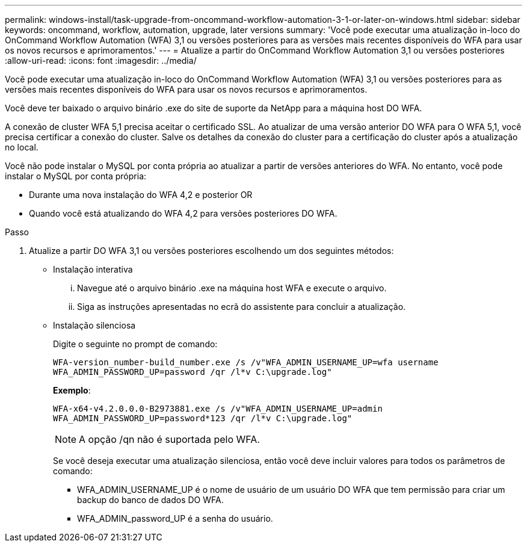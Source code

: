 ---
permalink: windows-install/task-upgrade-from-oncommand-workflow-automation-3-1-or-later-on-windows.html 
sidebar: sidebar 
keywords: oncommand, workflow, automation, upgrade, later versions 
summary: 'Você pode executar uma atualização in-loco do OnCommand Workflow Automation (WFA) 3,1 ou versões posteriores para as versões mais recentes disponíveis do WFA para usar os novos recursos e aprimoramentos.' 
---
= Atualize a partir do OnCommand Workflow Automation 3,1 ou versões posteriores
:allow-uri-read: 
:icons: font
:imagesdir: ../media/


[role="lead"]
Você pode executar uma atualização in-loco do OnCommand Workflow Automation (WFA) 3,1 ou versões posteriores para as versões mais recentes disponíveis do WFA para usar os novos recursos e aprimoramentos.

Você deve ter baixado o arquivo binário .exe do site de suporte da NetApp para a máquina host DO WFA.

A conexão de cluster WFA 5,1 precisa aceitar o certificado SSL. Ao atualizar de uma versão anterior DO WFA para O WFA 5,1, você precisa certificar a conexão do cluster. Salve os detalhes da conexão do cluster para a certificação do cluster após a atualização no local.

Você não pode instalar o MySQL por conta própria ao atualizar a partir de versões anteriores do WFA. No entanto, você pode instalar o MySQL por conta própria:

* Durante uma nova instalação do WFA 4,2 e posterior OR
* Quando você está atualizando do WFA 4,2 para versões posteriores DO WFA.


.Passo
. Atualize a partir DO WFA 3,1 ou versões posteriores escolhendo um dos seguintes métodos:
+
** Instalação interativa
+
... Navegue até o arquivo binário .exe na máquina host WFA e execute o arquivo.
... Siga as instruções apresentadas no ecrã do assistente para concluir a atualização.


** Instalação silenciosa
+
Digite o seguinte no prompt de comando:

+
`WFA-version_number-build_number.exe /s /v"WFA_ADMIN_USERNAME_UP=wfa username WFA_ADMIN_PASSWORD_UP=password /qr /l*v C:\upgrade.log"`

+
*Exemplo*:

+
`WFA-x64-v4.2.0.0.0-B2973881.exe /s /v"WFA_ADMIN_USERNAME_UP=admin WFA_ADMIN_PASSWORD_UP=password*123 /qr /l*v C:\upgrade.log"`

+

NOTE: A opção /qn não é suportada pelo WFA.

+
Se você deseja executar uma atualização silenciosa, então você deve incluir valores para todos os parâmetros de comando:

+
*** WFA_ADMIN_USERNAME_UP é o nome de usuário de um usuário DO WFA que tem permissão para criar um backup do banco de dados DO WFA.
*** WFA_ADMIN_password_UP é a senha do usuário.





